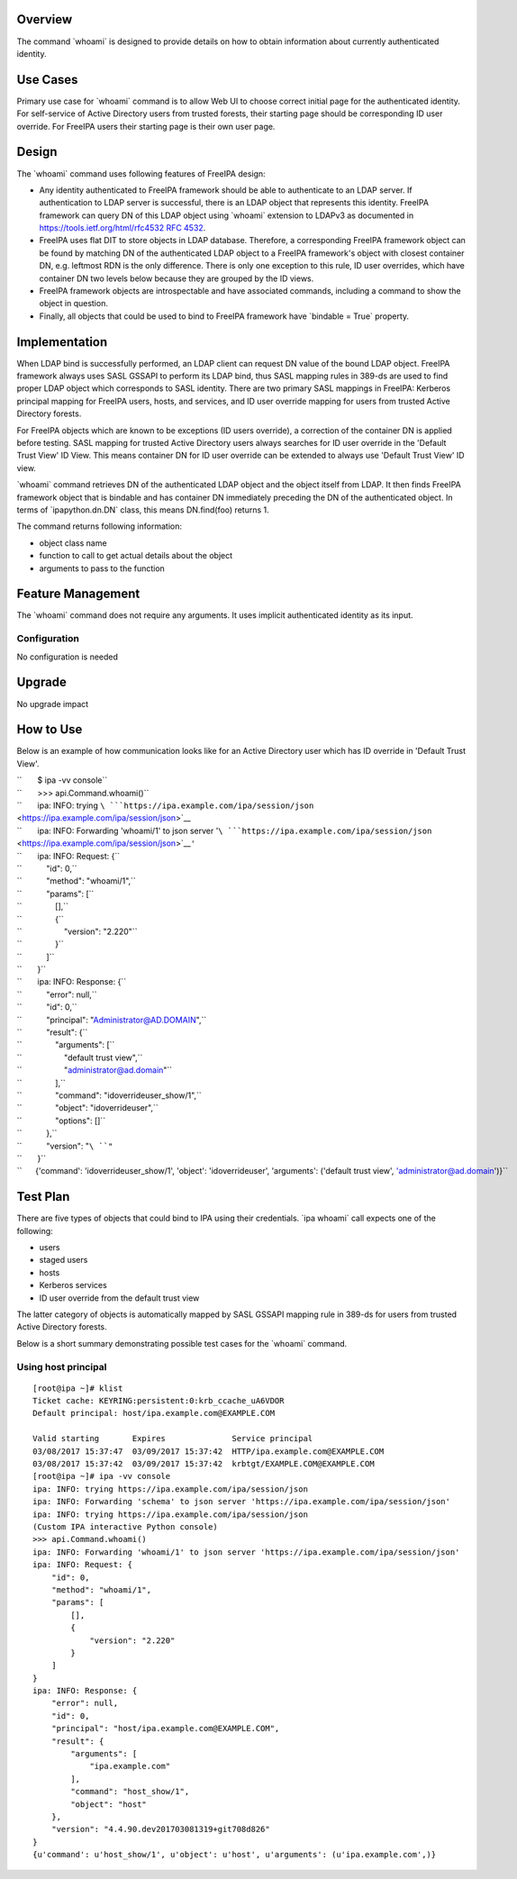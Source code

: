 Overview
--------

The command \`whoami\` is designed to provide details on how to obtain
information about currently authenticated identity.

.. _use_cases:

Use Cases
---------

Primary use case for \`whoami\` command is to allow Web UI to choose
correct initial page for the authenticated identity. For self-service of
Active Directory users from trusted forests, their starting page should
be corresponding ID user override. For FreeIPA users their starting page
is their own user page.

Design
------

The \`whoami\` command uses following features of FreeIPA design:

-  Any identity authenticated to FreeIPA framework should be able to
   authenticate to an LDAP server. If authentication to LDAP server is
   successful, there is an LDAP object that represents this identity.
   FreeIPA framework can query DN of this LDAP object using \`whoami\`
   extension to LDAPv3 as documented in
   `https://tools.ietf.org/html/rfc4532 RFC
   4532 <https://tools.ietf.org/html/rfc4532_RFC_4532>`__.
-  FreeIPA uses flat DIT to store objects in LDAP database. Therefore, a
   corresponding FreeIPA framework object can be found by matching DN of
   the authenticated LDAP object to a FreeIPA framework's object with
   closest container DN, e.g. leftmost RDN is the only difference. There
   is only one exception to this rule, ID user overrides, which have
   container DN two levels below because they are grouped by the ID
   views.
-  FreeIPA framework objects are introspectable and have associated
   commands, including a command to show the object in question.
-  Finally, all objects that could be used to bind to FreeIPA framework
   have \`bindable = True\` property.

Implementation
--------------

When LDAP bind is successfully performed, an LDAP client can request DN
value of the bound LDAP object. FreeIPA framework always uses SASL
GSSAPI to perform its LDAP bind, thus SASL mapping rules in 389-ds are
used to find proper LDAP object which corresponds to SASL identity.
There are two primary SASL mappings in FreeIPA: Kerberos principal
mapping for FreeIPA users, hosts, and services, and ID user override
mapping for users from trusted Active Directory forests.

For FreeIPA objects which are known to be exceptions (ID users
override), a correction of the container DN is applied before testing.
SASL mapping for trusted Active Directory users always searches for ID
user override in the 'Default Trust View' ID View. This means container
DN for ID user override can be extended to always use 'Default Trust
View' ID view.

\`whoami\` command retrieves DN of the authenticated LDAP object and the
object itself from LDAP. It then finds FreeIPA framework object that is
bindable and has container DN immediately preceding the DN of the
authenticated object. In terms of \`ipapython.dn.DN\` class, this means
DN.find(foo) returns 1.

The command returns following information:

-  object class name
-  function to call to get actual details about the object
-  arguments to pass to the function

.. _feature_management:

Feature Management
------------------

The \`whoami\` command does not require any arguments. It uses implicit
authenticated identity as its input.

Configuration
~~~~~~~~~~~~~

No configuration is needed

Upgrade
-------

No upgrade impact

.. _how_to_use:

How to Use
----------

Below is an example of how communication looks like for an Active
Directory user which has ID override in 'Default Trust View'.

| ``       $ ipa -vv console``
| ``       >>> api.Command.whoami()``
| ``       ipa: INFO: trying ``\ ```https://ipa.example.com/ipa/session/json`` <https://ipa.example.com/ipa/session/json>`__
| ``       ipa: INFO: Forwarding 'whoami/1' to json server '``\ ```https://ipa.example.com/ipa/session/json`` <https://ipa.example.com/ipa/session/json>`__\ ``'``
| ``       ipa: INFO: Request: {``
| ``           "id": 0,``
| ``           "method": "whoami/1",``
| ``           "params": [``
| ``               [],``
| ``               {``
| ``                   "version": "2.220"``
| ``               }``
| ``           ]``
| ``       }``
| ``       ipa: INFO: Response: {``
| ``           "error": null,``
| ``           "id": 0,``
| ``           "principal": "Administrator@AD.DOMAIN",``
| ``           "result": {``
| ``               "arguments": [``
| ``                   "default trust view",``
| ``                   "administrator@ad.domain"``
| ``               ],``
| ``               "command": "idoverrideuser_show/1",``
| ``               "object": "idoverrideuser",``
| ``               "options": []``
| ``           },``
| ``           "version": "``\ ``"``
| ``       }``
| ``      {'command': 'idoverrideuser_show/1', 'object': 'idoverrideuser', 'arguments': ('default trust view', 'administrator@ad.domain')}``

.. _test_plan:

Test Plan
---------

There are five types of objects that could bind to IPA using their
credentials. \`ipa whoami\` call expects one of the following:

-  users
-  staged users
-  hosts
-  Kerberos services
-  ID user override from the default trust view

The latter category of objects is automatically mapped by SASL GSSAPI
mapping rule in 389-ds for users from trusted Active Directory forests.

Below is a short summary demonstrating possible test cases for the
\`whoami\` command.

.. _using_host_principal:

Using host principal
~~~~~~~~~~~~~~~~~~~~

::

   [root@ipa ~]# klist
   Ticket cache: KEYRING:persistent:0:krb_ccache_uA6VDOR
   Default principal: host/ipa.example.com@EXAMPLE.COM

   Valid starting       Expires              Service principal
   03/08/2017 15:37:47  03/09/2017 15:37:42  HTTP/ipa.example.com@EXAMPLE.COM
   03/08/2017 15:37:42  03/09/2017 15:37:42  krbtgt/EXAMPLE.COM@EXAMPLE.COM
   [root@ipa ~]# ipa -vv console
   ipa: INFO: trying https://ipa.example.com/ipa/session/json
   ipa: INFO: Forwarding 'schema' to json server 'https://ipa.example.com/ipa/session/json'
   ipa: INFO: trying https://ipa.example.com/ipa/session/json
   (Custom IPA interactive Python console)
   >>> api.Command.whoami()
   ipa: INFO: Forwarding 'whoami/1' to json server 'https://ipa.example.com/ipa/session/json'
   ipa: INFO: Request: {
       "id": 0, 
       "method": "whoami/1", 
       "params": [
           [], 
           {
               "version": "2.220"
           }
       ]
   }
   ipa: INFO: Response: {
       "error": null, 
       "id": 0, 
       "principal": "host/ipa.example.com@EXAMPLE.COM", 
       "result": {
           "arguments": [
               "ipa.example.com"
           ], 
           "command": "host_show/1", 
           "object": "host"
       }, 
       "version": "4.4.90.dev201703081319+git708d826"
   }
   {u'command': u'host_show/1', u'object': u'host', u'arguments': (u'ipa.example.com',)}
